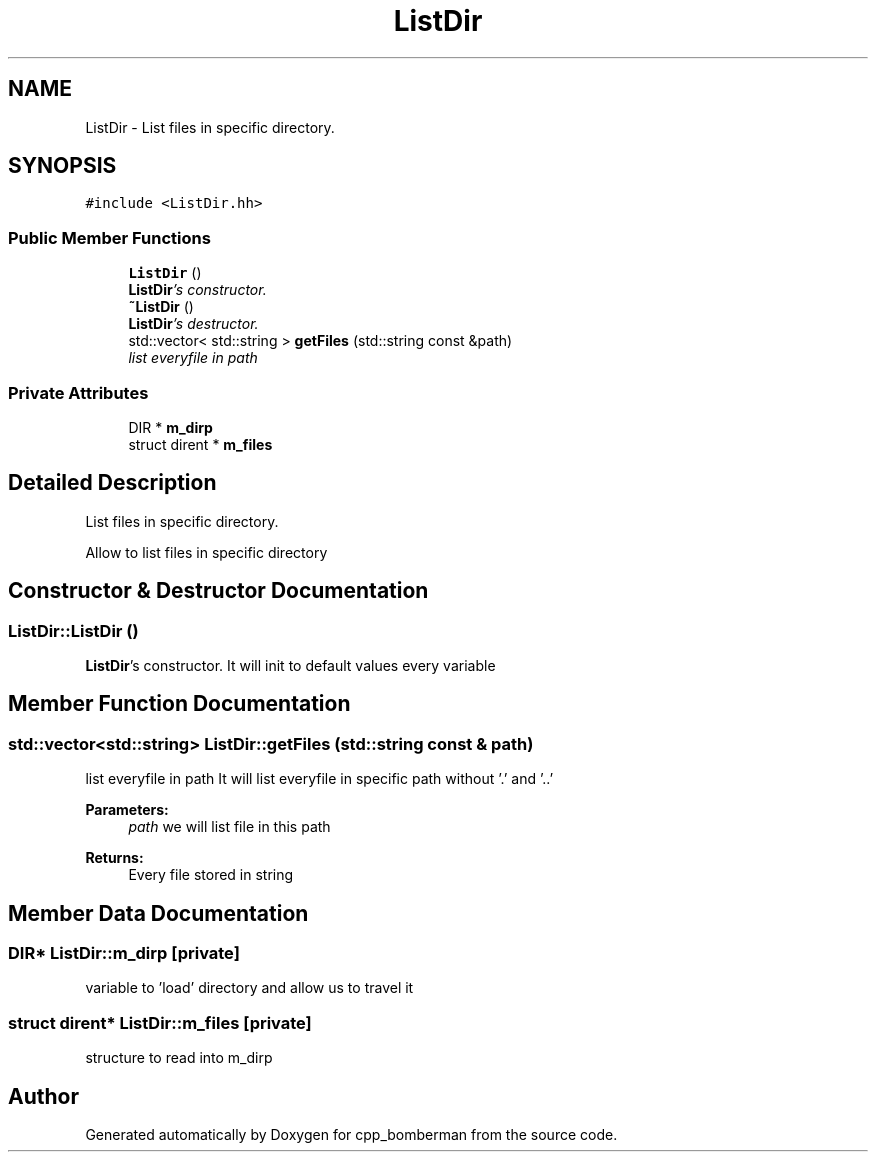 .TH "ListDir" 3 "Tue Jun 9 2015" "Version 0.53" "cpp_bomberman" \" -*- nroff -*-
.ad l
.nh
.SH NAME
ListDir \- List files in specific directory\&.  

.SH SYNOPSIS
.br
.PP
.PP
\fC#include <ListDir\&.hh>\fP
.SS "Public Member Functions"

.in +1c
.ti -1c
.RI "\fBListDir\fP ()"
.br
.RI "\fI\fBListDir\fP's constructor\&. \fP"
.ti -1c
.RI "\fB~ListDir\fP ()"
.br
.RI "\fI\fBListDir\fP's destructor\&. \fP"
.ti -1c
.RI "std::vector< std::string > \fBgetFiles\fP (std::string const &path)"
.br
.RI "\fIlist everyfile in path \fP"
.in -1c
.SS "Private Attributes"

.in +1c
.ti -1c
.RI "DIR * \fBm_dirp\fP"
.br
.ti -1c
.RI "struct dirent * \fBm_files\fP"
.br
.in -1c
.SH "Detailed Description"
.PP 
List files in specific directory\&. 

Allow to list files in specific directory 
.SH "Constructor & Destructor Documentation"
.PP 
.SS "ListDir::ListDir ()"

.PP
\fBListDir\fP's constructor\&. It will init to default values every variable 
.SH "Member Function Documentation"
.PP 
.SS "std::vector<std::string> ListDir::getFiles (std::string const & path)"

.PP
list everyfile in path It will list everyfile in specific path without '\&.' and '\&.\&.'
.PP
\fBParameters:\fP
.RS 4
\fIpath\fP we will list file in this path 
.RE
.PP
\fBReturns:\fP
.RS 4
Every file stored in string 
.RE
.PP

.SH "Member Data Documentation"
.PP 
.SS "DIR* ListDir::m_dirp\fC [private]\fP"
variable to 'load' directory and allow us to travel it 
.SS "struct dirent* ListDir::m_files\fC [private]\fP"
structure to read into m_dirp 

.SH "Author"
.PP 
Generated automatically by Doxygen for cpp_bomberman from the source code\&.
